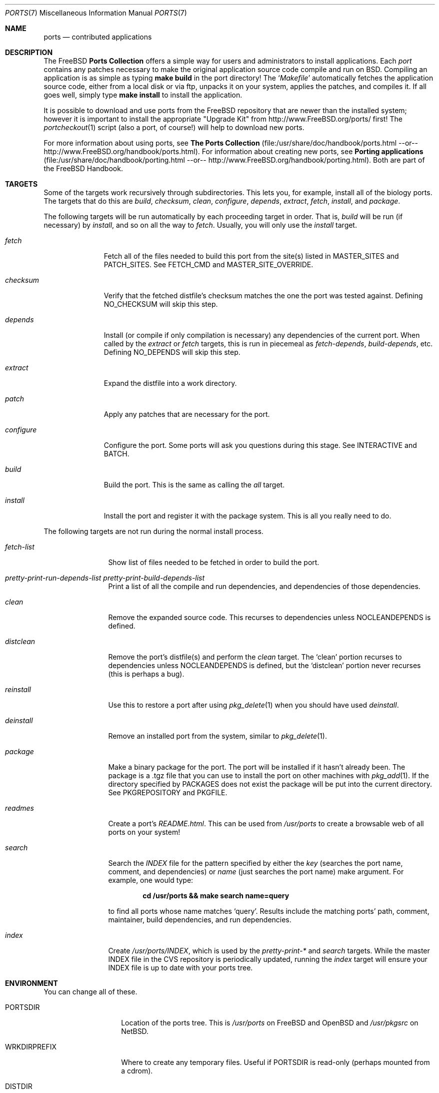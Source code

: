 .\"
.\" Copyright (c) 1997 David E. O'Brien
.\"
.\" All rights reserved.
.\"
.\" Redistribution and use in source and binary forms, with or without
.\" modification, are permitted provided that the following conditions
.\" are met:
.\" 1. Redistributions of source code must retain the above copyright
.\"    notice, this list of conditions and the following disclaimer.
.\" 2. Redistributions in binary form must reproduce the above copyright
.\"    notice, this list of conditions and the following disclaimer in the
.\"    documentation and/or other materials provided with the distribution.
.\"
.\" THIS SOFTWARE IS PROVIDED BY THE DEVELOPERS ``AS IS'' AND ANY EXPRESS OR
.\" IMPLIED WARRANTIES, INCLUDING, BUT NOT LIMITED TO, THE IMPLIED WARRANTIES
.\" OF MERCHANTABILITY AND FITNESS FOR A PARTICULAR PURPOSE ARE DISCLAIMED.
.\" IN NO EVENT SHALL THE DEVELOPERS BE LIABLE FOR ANY DIRECT, INDIRECT,
.\" INCIDENTAL, SPECIAL, EXEMPLARY, OR CONSEQUENTIAL DAMAGES (INCLUDING, BUT
.\" NOT LIMITED TO, PROCUREMENT OF SUBSTITUTE GOODS OR SERVICES; LOSS OF USE,
.\" DATA, OR PROFITS; OR BUSINESS INTERRUPTION) HOWEVER CAUSED AND ON ANY
.\" THEORY OF LIABILITY, WHETHER IN CONTRACT, STRICT LIABILITY, OR TORT
.\" (INCLUDING NEGLIGENCE OR OTHERWISE) ARISING IN ANY WAY OUT OF THE USE OF
.\" THIS SOFTWARE, EVEN IF ADVISED OF THE POSSIBILITY OF SUCH DAMAGE.
.\"
.\" $FreeBSD$
.\"
.Dd January 25, 1998
.Dt PORTS 7
.Os
.Sh NAME
.Nm ports
.Nd contributed applications
.Sh DESCRIPTION
The
.Fx
.Nm Ports Collection
offers a simple way for users and
administrators to install applications.
Each
.Em port
contains any patches necessary to make the original
application source code compile and run on BSD.  Compiling an
application is as simple as typing
.Ic make build
in the port directory!  The
.Ql Pa Makefile
automatically fetches the
application source code, either from a local disk or via ftp, unpacks it
on your system, applies the patches, and compiles it.  If all goes well,
simply type
.Ic make install
to install the application.
.Pp
It is possible to download and use ports from the
.Fx
repository
that are newer than the installed system; however it is important to
install the appropriate "Upgrade Kit" from http://www.FreeBSD.org/ports/
first!  The
.Xr portcheckout 1
script (also a port, of course!) will help to download new ports.
.Pp
For more information about using ports, see
.Nm The Ports Collection
(file:/usr/share/doc/handbook/ports.html --or--
http://www.FreeBSD.org/handbook/ports.html).
For information about creating new ports, see
.Nm Porting applications
(file:/usr/share/doc/handbook/porting.html --or--
http://www.FreeBSD.org/handbook/porting.html).
Both are part of the
.Fx
Handbook.
.Sh TARGETS
Some of the targets work recursively through subdirectories.
This lets you, for example, install all of the biology
ports.  The targets that do this are
.Ar build , checksum , clean , configure ,
.Ar depends , extract , fetch , install ,
and
.Ar package .
.Pp
The following targets will be run automatically by each proceeding
target in order.  That is,
.Ar build
will be run
(if necessary)
by
.Ar install ,
and so on all the way to
.Ar fetch .
Usually, you will only use the
.Ar install
target.
.Bl -tag -width configure
.It Ar fetch
Fetch all of the files needed to build this port from the site(s)
listed in MASTER_SITES and PATCH_SITES.  See
.Ev FETCH_CMD
and
.Ev MASTER_SITE_OVERRIDE .
.It Ar checksum
Verify that the fetched distfile's checksum matches the one the port was
tested against.
Defining
.Ev NO_CHECKSUM
will skip this step.
.It Ar depends
Install
(or compile if only compilation is necessary)
any dependencies of the current port.  When called by the
.Ar extract
or
.Ar fetch
targets, this is run in piecemeal as
.Ar fetch-depends ,
.Ar build-depends ,
etc.  Defining
.Ev NO_DEPENDS
will skip this step.
.It Ar extract
Expand the distfile into a work directory.
.It Ar patch
Apply any patches that are necessary for the port.
.It Ar configure
Configure the port.  Some ports will ask you questions during
this stage.  See
.Ev INTERACTIVE
and
.Ev BATCH .
.It Ar build
Build the port.  This is the same as calling the
.Ar all
target.
.It Ar install
Install the port and register it with the package system.  This
is all you really need to do.
.El
.Pp
The following targets are not run during the normal install process.
.Bl -tag -width fetch-list
.It Ar fetch-list
Show list of files needed to be fetched in order to build the port.
.It Ar pretty-print-run-depends-list pretty-print-build-depends-list
Print a list of all the compile and run dependencies, and dependencies
of those dependencies.
.It Ar clean
Remove the expanded source code.  This recurses to dependencies unless
.Ev NOCLEANDEPENDS
is defined.
.It Ar distclean
Remove the port's distfile(s) and perform the
.Ar clean
target.
The
.Sq clean
portion recurses to dependencies unless
.Ev NOCLEANDEPENDS
is defined, but the
.Sq distclean
portion never recurses
(this is perhaps a bug).
.It Ar reinstall
Use this to restore a port after using
.Xr pkg_delete 1
when you should have used
.Ar deinstall .
.It Ar deinstall
Remove an installed port from the system, similar to
.Xr pkg_delete 1 .
.It Ar package
Make a binary package for the port.  The port will be installed if it
hasn't already been.  The package is a .tgz file that you can use to
install the port on other machines with
.Xr pkg_add 1 .
If the directory specified by
.Ev PACKAGES
does not exist the package will be put into the current directory.
See
.Ev PKGREPOSITORY
and
.Ev PKGFILE .
.It Ar readmes
Create a port's
.Pa README.html .
This can be used from
.Pa /usr/ports
to create a browsable web of all ports on your system!
.It Ar search
Search the
.Pa INDEX
file for the pattern specified by either the
.Ar key
(searches the port name, comment, and dependencies) or
.Ar name
(just searches the port name) make argument.
For example, one would type:
.Pp
.Dl cd /usr/ports && make search name=query
.Pp
to find all ports whose
name matches
.Ql query .
Results include the matching ports' path, comment, maintainer,
build dependencies, and run dependencies.
.It Ar index
Create
.Pa /usr/ports/INDEX ,
which is used by the
.Ar pretty-print-*
and
.Ar search
targets.
While the master INDEX file in the CVS repository is periodically
updated, running the
.Ar index
target will ensure your INDEX file is up to date with your ports tree.
.El
.Sh ENVIRONMENT
You can change all of these.
.Bl -tag -width MASTER_SITES
.It Ev PORTSDIR
Location of the ports tree.  This is
.Pa /usr/ports
on
.Fx
and
.Ox
and
.Pa /usr/pkgsrc
on
.Nx .
.It Ev WRKDIRPREFIX
Where to create any temporary files.  Useful if
.Ev PORTSDIR
is read-only (perhaps mounted from a cdrom).
.It Ev DISTDIR
Where to find/put distfiles, normally
.Pa distfiles/
in
.Ev PORTSDIR .
.It Ev PACKAGES
Used only for the
.Ar package
target; the base directory for the packages tree, normally
.Pa packages/
in
.Ev PORTSDIR .
If this directory exists, the package tree will be (partially) constructed.
This directory does not have to exist; if it doesn't packages will be
placed into the current directory, or you can define one of
.Bl -tag -width PKGREPOSITORY
.It Ev PKGREPOSITORY
Directory to put the package in.
.It Ev PKGFILE
The full path to the package.
.El
.It Ev PREFIX
Where to install things in general
(usually
.Pa /usr/local
or
.Pa /usr/X11R6 )
.It Ev MASTER_SITES
Primary sites for distribution files if not found locally.
.It Ev PATCH_SITES
Primary location(s) for distribution patch files if not found
locally.
.It Ev MASTER_SITE_FREEBSD
If set, go to the master
.Fx
site for all files.
.It Ev MASTER_SITE_OVERRIDE
Try going to this site for all files and patches, first.
.It Ev NOCLEANDEPENDS
If defined, don't let
.Sq clean
recurse to dependencies.
.It Ev FETCH_CMD
Command to use to fetch files.  Normally
.Xr fetch 1 .
.It Ev FORCE_PKG_REGISTER
If set, overwrite any existing package registration on the system.
.It Ev MOTIFLIB
Location of libXm.{a,so}.
.It Ev INTERACTIVE
If defined, only operate on a port if it requires interaction.
.It Ev BATCH
If defined, only operate on a port if it can be installed 100% automatically.
.El
.Sh FILES
.Bl -tag -width /usr/ports/xxxx -compact
.It Pa /usr/ports
The default ports directory
.No ( Fx
and
.Ox ) .
.It Pa /usr/pkgsrc
The default ports directory (NetBSD).
.It Pa /usr/ports/Mk/bsd.port.mk
The big Kahuna.
.El
.Sh SEE ALSO
.Xr make 1 ,
.Xr pkg_add 1 ,
.Xr pkg_create 1 ,
.Xr pkg_delete 1 ,
.Xr pkg_info 1 ,
.Xr pkg_version 1
.Pp
The following are part of the ports collection:
.Pp
.Xr pib 1 ,
.Xr portcheckout 1 ,
.Xr portlint 1
.Pp
The
.Fx
handbook
.Pp
http://www.FreeBSD.org/ports
(searchable index of all ports)
.Sh AUTHORS
.An -nosplit
This man page was originated by
.An David O'Brien .
The ports collection is maintained by
.An Satoshi Asami
and the Awesome Ports Team.
.Sh HISTORY
.Nm The Ports Collection
appeared in
.Fx 1.0 .
It has since spread to
.Nx
and
.Ox .
.Sh BUGS
Ports documentation is split over four places ---
.Pa /usr/ports/Mk/bsd.port.mk ,
the
.Dq Ports Collection
section of the handbook, the
.Dq Porting Existing Software
section of the handbook, and
.Xr ports 7 .
.Pp
This man page is too long.
